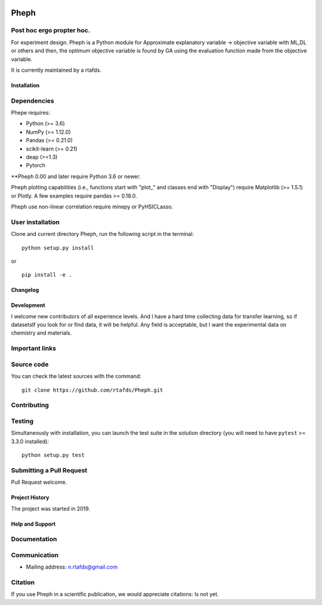 .. -*- mode: rst -*-

|PythonVersion|_

.. |PythonVersion| image:: https://img.shields.io/pypi/pyversions/scikit-learn.svg
.. _PythonVersion: https://img.shields.io/pypi/pyversions/scikit-learn.svg


Pheph
============
Post hoc ergo propter hoc.
~~~~~~~~~~~~
For experiment design.
Pheph is a Python module for Approximate explanatory variable → objective variable with ML,DL or others and then,
the optimum objective variable is found by GA using the evaluation function made from the objective variable.

It is currently maintained by a rtafds.


Installation
------------

Dependencies
~~~~~~~~~~~~

Phepe requires:

- Python (>= 3.6)
- NumPy (>= 1.12.0)
- Pandas (>= 0.21.0)
- scikit-learn (>= 0.21)
- deap (>=1.3)
- Pytorch

**Pheph 0.00 and later require Python 3.6 or newer.

Pheph plotting capabilities (i.e., functions start with "plot_"
and classes end with "Display") require Matplotlib (>= 1.5.1) or Plotly.
A few examples require pandas >= 0.18.0.

Pheph use non-linear correlation require minepy or PyHSICLasso.

User installation
~~~~~~~~~~~~~~~~~

Clone and current directory Pheph, run the following script in the terminal::

    python setup.py install

or ::

    pip install -e .


Changelog
---------


Development
-----------

I welcome new contributors of all experience levels. 
And I have a hard time collecting data for transfer learning, so if datasetsIf you look for or find data, it will be helpful.
Any field is acceptable, but I want the experimental data on chemistry and materials.

Important links
~~~~~~~~~~~~~~~

Source code
~~~~~~~~~~~

You can check the latest sources with the command::

    git clone https://github.com/rtafds/Pheph.git

Contributing
~~~~~~~~~~~~

Testing
~~~~~~~

Simultaneously with installation, you can launch the test suite in the solution directory (you will need to have ``pytest`` >= 3.3.0 installed)::

    python setup.py test


Submitting a Pull Request
~~~~~~~~~~~~~~~~~~~~~~~~~

Pull Request welcome.


Project History
---------------

The project was started in 2019.

Help and Support
----------------

Documentation
~~~~~~~~~~~~~

Communication
~~~~~~~~~~~~~

- Mailing address: n.rtafds@gmail.com

Citation
~~~~~~~~

If you use Pheph in a scientific publication, we would appreciate citations: Is not yet.
